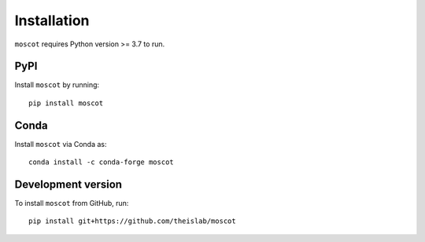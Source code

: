 Installation
============
``moscot`` requires Python version >= 3.7 to run.

PyPI
----
Install ``moscot`` by running::

    pip install moscot

Conda
-----
Install ``moscot`` via Conda as::

    conda install -c conda-forge moscot

Development version
-------------------
To install ``moscot`` from GitHub, run::

    pip install git+https://github.com/theislab/moscot

